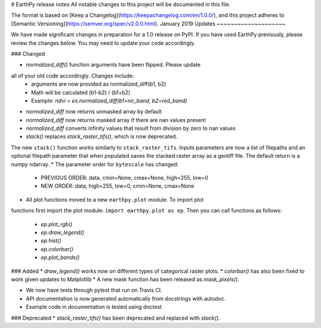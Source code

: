 # EarthPy release notes
All notable changes to this project will be documented in this file.

The format is based on [Keep a Changelog](https://keepachangelog.com/en/1.0.0/),
and this project adheres to [Semantic Versioning](https://semver.org/spec/v2.0.0.html).
January 2019 Updates
~~~~~~~~~~~~~~~~~~~~

We have made significant changes in preparation for a 1.0 release
on PyPI. If you have used EarthPy previously, please review the changes below.
You may need to update your code accordingly.




### Changed

* `normalized_diff()` function arguments have been flipped. Please update
all of your old code accordingly. Changes include:
    * arguments are now provided as normalized_diff(b1, b2)
    * Math will be calculated (b1-b2) / (b1+b2)
    * Example: `ndvi = es.normalized_diff(b1=nir_band, b2=red_band)`
* `normalized_diff` now returns unmasked array by default
* `normalized_diff` now returns masked array if there are nan values present
* `normalized_diff` converts infinity values that result from division by zero to nan values
* `stack()` replaces `stack_raster_tifs()`, which is now deprecated.
The new ``stack()`` function
works similarly to ``stack_raster_tifs``. Inputs parameters are now a list of
filepaths and an optional filepath parameter that when populated saves the
stacked raster array as a geotiff file. The default return is a
numpy ndarray.
* The parameter order for ``bytescale`` has changed:
   - PREVIOUS ORDER: data, cmin=None, cmax=None, high=255, low=0
   - NEW ORDER: data, high=255, low=0, cmin=None, cmax=None

- All plot functions moved to a new ``earthpy.plot`` module. To import plot
functions first import the plot module: ``import earthpy.plot as ep``. Then you
can call functions as follows:
  * `ep.plot_rgb()`
  * `ep.draw_legend()`
  * `ep.hist()`
  * `ep.colorbar()`
  * `ep.plot_bands()`

### Added
* `draw_legend()` works now on different types of categorical raster plots.
* `colorbar()` has also been fixed to work given updates to Matplotlib
* A new mask function has been released as `mask_pixels()`.

* We now have tests through pytest that run on Travis CI.
* API documentation is now generated automatically from docstrings with autodoc.
* Example code in documentation is tested using doctest

### Deprecated
* `stack_raster_tifs()` has been deprecated and replaced with `stack()`.
